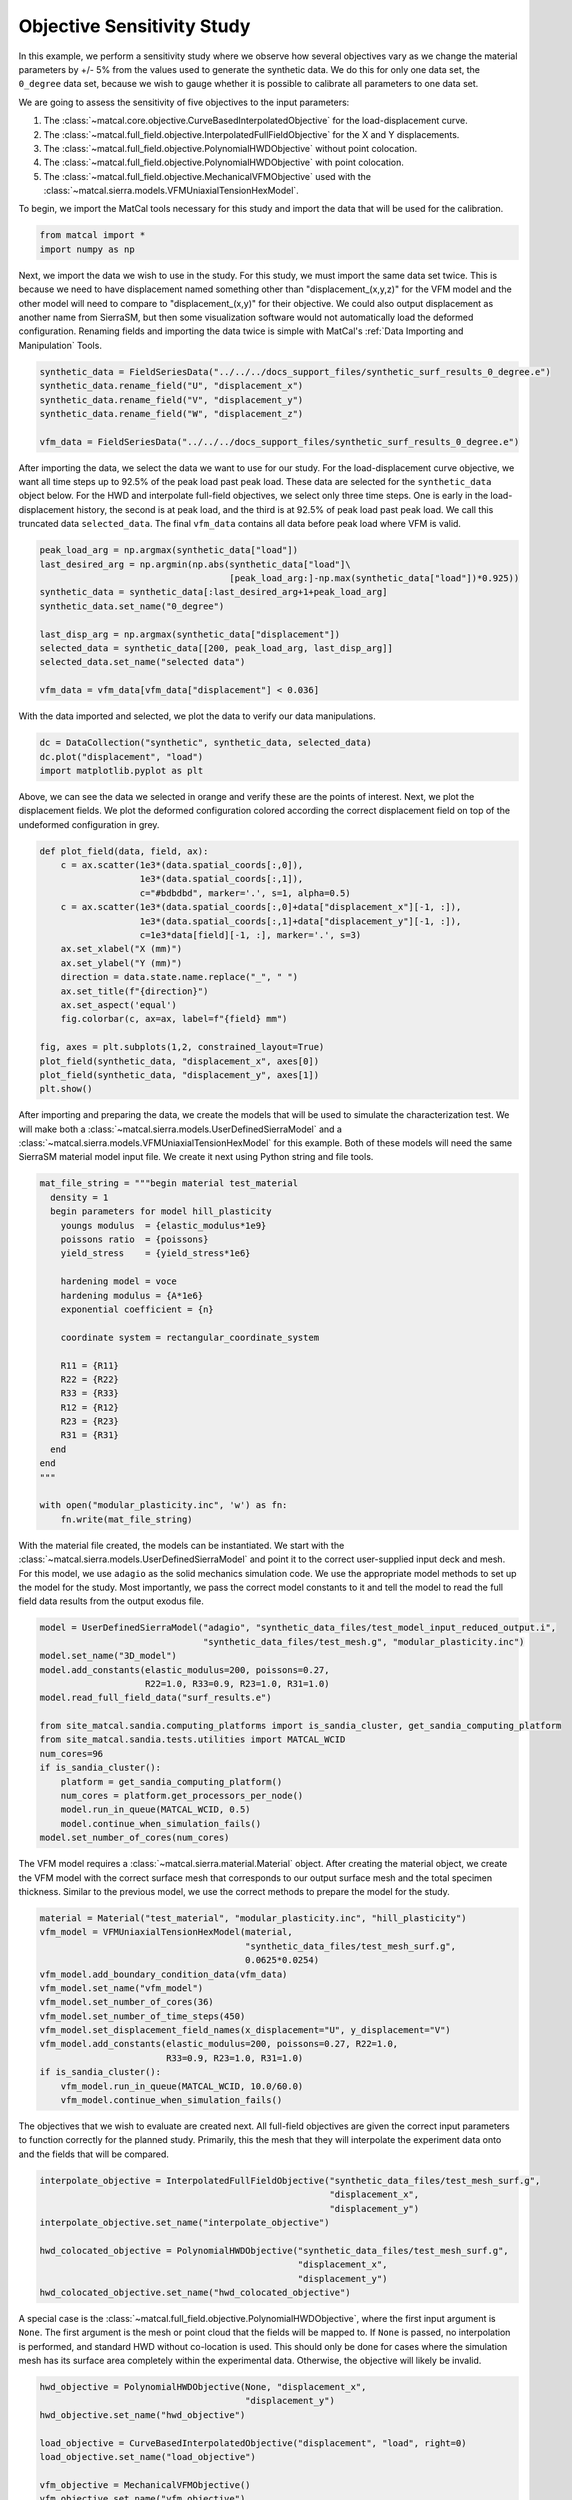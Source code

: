 
.. DO NOT EDIT.
.. THIS FILE WAS AUTOMATICALLY GENERATED BY SPHINX-GALLERY.
.. TO MAKE CHANGES, EDIT THE SOURCE PYTHON FILE:
.. "full_field_study_verification_examples/plot_a_objective_sensitivities.py"
.. LINE NUMBERS ARE GIVEN BELOW.

.. only:: html

    .. note::
        :class: sphx-glr-download-link-note

        :ref:`Go to the end <sphx_glr_download_full_field_study_verification_examples_plot_a_objective_sensitivities.py>`
        to download the full example code.

.. rst-class:: sphx-glr-example-title

.. _sphx_glr_full_field_study_verification_examples_plot_a_objective_sensitivities.py:

Objective Sensitivity Study
===========================
In this example, we perform 
a sensitivity study
where we observe how several objectives
vary as we change the material parameters 
by +/- 5% from the values 
used to generate the synthetic data. 
We do this for only one data set, 
the ``0_degree`` data set, because 
we wish to gauge whether it is
possible to calibrate 
all parameters to one data set. 

We are going to assess the sensitivity of 
five objectives to the input parameters:

#. The :class:`~matcal.core.objective.CurveBasedInterpolatedObjective` 
   for the load-displacement curve.
#. The :class:`~matcal.full_field.objective.InterpolatedFullFieldObjective`
   for the X and Y displacements.
#. The :class:`~matcal.full_field.objective.PolynomialHWDObjective`
   without point colocation.
#. The :class:`~matcal.full_field.objective.PolynomialHWDObjective`
   with point colocation.
#. The :class:`~matcal.full_field.objective.MechanicalVFMObjective`
   used with the :class:`~matcal.sierra.models.VFMUniaxialTensionHexModel`.

To begin, we import the MatCal tools necessary for this study
and import the data that will be used for the calibration.

.. GENERATED FROM PYTHON SOURCE LINES 33-36

.. code-block:: Python

    from matcal import *
    import numpy as np








.. GENERATED FROM PYTHON SOURCE LINES 37-55

Next, we import the data
we wish to use in the study. 
For this study, we must import 
the same data set twice. This 
is because we need to 
have displacement named something 
other than "displacement_(x,y,z)"
for the VFM model and the other 
model will need to compare 
to "displacement_(x,y)" for their 
objective. We could also output 
displacement as another name from 
SierraSM, but then some visualization 
software would not automatically load
the deformed configuration. Renaming fields
and importing the data twice is simple
with MatCal's :ref:`Data Importing and Manipulation`
Tools. 

.. GENERATED FROM PYTHON SOURCE LINES 55-62

.. code-block:: Python

    synthetic_data = FieldSeriesData("../../../docs_support_files/synthetic_surf_results_0_degree.e")
    synthetic_data.rename_field("U", "displacement_x")
    synthetic_data.rename_field("V", "displacement_y")
    synthetic_data.rename_field("W", "displacement_z")

    vfm_data = FieldSeriesData("../../../docs_support_files/synthetic_surf_results_0_degree.e")





.. rst-class:: sphx-glr-script-out

 .. code-block:: none


    You are using exodus.py v 1.21.5 (seacas-py3), a python wrapper of some of the exodus library.

    Copyright (c) 2013-2023 National Technology &
    Engineering Solutions of Sandia, LLC (NTESS).  Under the terms of
    Contract DE-NA0003525 with NTESS, the U.S. Government retains certain
    rights in this software.

    Opening exodus file: ../../../docs_support_files/synthetic_surf_results_0_degree.e
    Opening exodus file: ../../../docs_support_files/synthetic_surf_results_0_degree.e
    Closing exodus file: ../../../docs_support_files/synthetic_surf_results_0_degree.e
    Closing exodus file: ../../../docs_support_files/synthetic_surf_results_0_degree.e
    Opening exodus file: ../../../docs_support_files/synthetic_surf_results_0_degree.e
    Opening exodus file: ../../../docs_support_files/synthetic_surf_results_0_degree.e
    Closing exodus file: ../../../docs_support_files/synthetic_surf_results_0_degree.e
    Closing exodus file: ../../../docs_support_files/synthetic_surf_results_0_degree.e




.. GENERATED FROM PYTHON SOURCE LINES 63-77

After importing the data, we
select the data we want to use for our study.
For the load-displacement curve objective, 
we want all time steps up to 92.5% of the peak load 
past peak load. These data are selected 
for the ``synthetic_data`` object below. 
For the HWD and interpolate full-field 
objectives, we select only three time steps. 
One is early in the load-displacement history, 
the second is at peak load, and the third is 
at 92.5% of peak load past peak load. We call 
this truncated data ``selected_data``. 
The final ``vfm_data`` contains all data before 
peak load where VFM is valid.

.. GENERATED FROM PYTHON SOURCE LINES 77-89

.. code-block:: Python

    peak_load_arg = np.argmax(synthetic_data["load"])
    last_desired_arg = np.argmin(np.abs(synthetic_data["load"]\
                                        [peak_load_arg:]-np.max(synthetic_data["load"])*0.925))
    synthetic_data = synthetic_data[:last_desired_arg+1+peak_load_arg]
    synthetic_data.set_name("0_degree")

    last_disp_arg = np.argmax(synthetic_data["displacement"])
    selected_data = synthetic_data[[200, peak_load_arg, last_disp_arg]]
    selected_data.set_name("selected data")

    vfm_data = vfm_data[vfm_data["displacement"] < 0.036]








.. GENERATED FROM PYTHON SOURCE LINES 90-93

With the data imported and selected, 
we plot the data to verify our 
data manipulations.

.. GENERATED FROM PYTHON SOURCE LINES 93-98

.. code-block:: Python


    dc = DataCollection("synthetic", synthetic_data, selected_data)
    dc.plot("displacement", "load")
    import matplotlib.pyplot as plt




.. image-sg:: /full_field_study_verification_examples/images/sphx_glr_plot_a_objective_sensitivities_001.png
   :alt: matcal_default_state
   :srcset: /full_field_study_verification_examples/images/sphx_glr_plot_a_objective_sensitivities_001.png
   :class: sphx-glr-single-img





.. GENERATED FROM PYTHON SOURCE LINES 99-105

Above, we can see the data we selected
in orange and verify these are the points of interest.
Next, we plot the displacement fields. 
We plot the deformed configuration colored
according the correct displacement field on top of the undeformed 
configuration in grey. 

.. GENERATED FROM PYTHON SOURCE LINES 105-124

.. code-block:: Python

    def plot_field(data, field, ax):
        c = ax.scatter(1e3*(data.spatial_coords[:,0]), 
                       1e3*(data.spatial_coords[:,1]), 
                       c="#bdbdbd", marker='.', s=1, alpha=0.5)
        c = ax.scatter(1e3*(data.spatial_coords[:,0]+data["displacement_x"][-1, :]), 
                       1e3*(data.spatial_coords[:,1]+data["displacement_y"][-1, :]), 
                       c=1e3*data[field][-1, :], marker='.', s=3)
        ax.set_xlabel("X (mm)")
        ax.set_ylabel("Y (mm)")
        direction = data.state.name.replace("_", " ")
        ax.set_title(f"{direction}")
        ax.set_aspect('equal')
        fig.colorbar(c, ax=ax, label=f"{field} mm")

    fig, axes = plt.subplots(1,2, constrained_layout=True)
    plot_field(synthetic_data, "displacement_x", axes[0])
    plot_field(synthetic_data, "displacement_y", axes[1])
    plt.show()




.. image-sg:: /full_field_study_verification_examples/images/sphx_glr_plot_a_objective_sensitivities_002.png
   :alt: matcal default state, matcal default state
   :srcset: /full_field_study_verification_examples/images/sphx_glr_plot_a_objective_sensitivities_002.png
   :class: sphx-glr-single-img





.. GENERATED FROM PYTHON SOURCE LINES 125-133

After importing and preparing the data, 
we create the models that will be used 
to simulate the characterization test. 
We will make both a :class:`~matcal.sierra.models.UserDefinedSierraModel`
and a :class:`~matcal.sierra.models.VFMUniaxialTensionHexModel`
for this example. Both of these models will need the same 
SierraSM material model input file. We create it 
next using Python string and file tools.

.. GENERATED FROM PYTHON SOURCE LINES 133-159

.. code-block:: Python

    mat_file_string = """begin material test_material
      density = 1
      begin parameters for model hill_plasticity
        youngs modulus  = {elastic_modulus*1e9}
        poissons ratio  = {poissons}
        yield_stress    = {yield_stress*1e6}

        hardening model = voce
        hardening modulus = {A*1e6}
        exponential coefficient = {n}

        coordinate system = rectangular_coordinate_system

        R11 = {R11}
        R22 = {R22}
        R33 = {R33}
        R12 = {R12}
        R23 = {R23}
        R31 = {R31}
      end
    end
    """

    with open("modular_plasticity.inc", 'w') as fn:
        fn.write(mat_file_string)








.. GENERATED FROM PYTHON SOURCE LINES 160-172

With the material file created, 
the models can be instantiated. 
We start with the :class:`~matcal.sierra.models.UserDefinedSierraModel`
and point it to the correct user-supplied 
input deck and mesh. For this model, 
we use ``adagio`` as the 
solid mechanics simulation code. We use the appropriate model 
methods to set up the model for the study.
Most importantly, we pass the correct 
model constants to it and tell the model 
to read the full field data results 
from the output exodus file.

.. GENERATED FROM PYTHON SOURCE LINES 172-191

.. code-block:: Python

    model = UserDefinedSierraModel("adagio", "synthetic_data_files/test_model_input_reduced_output.i", 
                                   "synthetic_data_files/test_mesh.g", "modular_plasticity.inc")
    model.set_name("3D_model")
    model.add_constants(elastic_modulus=200, poissons=0.27, 
                        R22=1.0, R33=0.9, R23=1.0, R31=1.0)
    model.read_full_field_data("surf_results.e")

    from site_matcal.sandia.computing_platforms import is_sandia_cluster, get_sandia_computing_platform
    from site_matcal.sandia.tests.utilities import MATCAL_WCID
    num_cores=96
    if is_sandia_cluster():       
        platform = get_sandia_computing_platform()
        num_cores = platform.get_processors_per_node()
        model.run_in_queue(MATCAL_WCID, 0.5)
        model.continue_when_simulation_fails()
    model.set_number_of_cores(num_cores)










.. GENERATED FROM PYTHON SOURCE LINES 192-199

The VFM model requires a :class:`~matcal.sierra.material.Material`
object. After creating the material object, we 
create the VFM model with the correct surface mesh 
that corresponds to our output surface mesh and the total 
specimen thickness. Similar to the previous model,
we use the correct methods to prepare the model 
for the study.

.. GENERATED FROM PYTHON SOURCE LINES 199-213

.. code-block:: Python

    material = Material("test_material", "modular_plasticity.inc", "hill_plasticity")
    vfm_model = VFMUniaxialTensionHexModel(material, 
                                           "synthetic_data_files/test_mesh_surf.g", 
                                           0.0625*0.0254)
    vfm_model.add_boundary_condition_data(vfm_data)
    vfm_model.set_name("vfm_model")
    vfm_model.set_number_of_cores(36)
    vfm_model.set_number_of_time_steps(450)
    vfm_model.set_displacement_field_names(x_displacement="U", y_displacement="V")
    vfm_model.add_constants(elastic_modulus=200, poissons=0.27, R22=1.0, 
                            R33=0.9, R23=1.0, R31=1.0)
    if is_sandia_cluster():       
        vfm_model.run_in_queue(MATCAL_WCID, 10.0/60.0)
        vfm_model.continue_when_simulation_fails()




.. rst-class:: sphx-glr-script-out

 .. code-block:: none

    Opening exodus file: synthetic_data_files/test_mesh_surf.g
    Closing exodus file: synthetic_data_files/test_mesh_surf.g




.. GENERATED FROM PYTHON SOURCE LINES 214-220

The objectives that we wish to evaluate 
are created next.
All full-field objectives are given the correct 
input parameters to function correctly for the planned study.
Primarily, this the mesh that they will interpolate the experiment
data onto and the fields that will be compared. 

.. GENERATED FROM PYTHON SOURCE LINES 220-231

.. code-block:: Python


    interpolate_objective = InterpolatedFullFieldObjective("synthetic_data_files/test_mesh_surf.g", 
                                                           "displacement_x", 
                                                           "displacement_y")
    interpolate_objective.set_name("interpolate_objective")

    hwd_colocated_objective = PolynomialHWDObjective("synthetic_data_files/test_mesh_surf.g", 
                                                     "displacement_x", 
                                                     "displacement_y")
    hwd_colocated_objective.set_name("hwd_colocated_objective")





.. rst-class:: sphx-glr-script-out

 .. code-block:: none

    Opening exodus file: synthetic_data_files/test_mesh_surf.g
    Closing exodus file: synthetic_data_files/test_mesh_surf.g




.. GENERATED FROM PYTHON SOURCE LINES 232-240

A special case is the :class:`~matcal.full_field.objective.PolynomialHWDObjective`,
where the first input argument is ``None``. The first 
argument is the mesh or point cloud that the fields will 
be mapped to. If ``None`` is passed, no interpolation is performed,
and standard HWD without co-location is used. This should only 
be done for cases where the simulation mesh has its surface area
completely within the experimental data. Otherwise, the objective
will likely be invalid. 

.. GENERATED FROM PYTHON SOURCE LINES 240-250

.. code-block:: Python

    hwd_objective = PolynomialHWDObjective(None, "displacement_x", 
                                           "displacement_y")
    hwd_objective.set_name("hwd_objective")

    load_objective = CurveBasedInterpolatedObjective("displacement", "load", right=0)
    load_objective.set_name("load_objective")

    vfm_objective = MechanicalVFMObjective()
    vfm_objective.set_name("vfm_objective")








.. GENERATED FROM PYTHON SOURCE LINES 251-255

We then create the material model 
input parameters for the study with the initial point being 
the values used to generate the synthetic data, or 
the "truth" values.

.. GENERATED FROM PYTHON SOURCE LINES 255-263

.. code-block:: Python

    Y = Parameter("yield_stress", 150, 250.0, 200.0)
    A = Parameter("A", 1250, 2000, 1500.0)
    n = Parameter("n", 1, 4, 2.00)
    R11 = Parameter("R11", 0.8, 1.1, 0.95)
    R12 = Parameter("R12", 0.7, 1.1 , 0.85)

    param_collection = ParameterCollection("Hill48 in-plane", Y, A, n, R11, R12)








.. GENERATED FROM PYTHON SOURCE LINES 264-271

The :class:`~matcal.core.parameter_studies.ParameterStudy` is created,
and all evaluation sets are added. 

.. note::
   MatCal will only run the ``3D_model`` once even though it is added 
   multiple times. Only the extra objectives will be added 
   to the additional evaluation sets.

.. GENERATED FROM PYTHON SOURCE LINES 271-280

.. code-block:: Python

    study = ParameterStudy(param_collection)
    study.set_core_limit(51)
    study.add_evaluation_set(vfm_model, vfm_objective, vfm_data)
    study.add_evaluation_set(model, load_objective, synthetic_data)
    study.add_evaluation_set(model, interpolate_objective, selected_data)
    study.add_evaluation_set(model, hwd_objective, selected_data)
    study.add_evaluation_set(model, hwd_colocated_objective, selected_data)
    study.set_working_directory("objective_sensitivity_study", remove_existing=True)





.. rst-class:: sphx-glr-script-out

 .. code-block:: none

    Opening exodus file: synthetic_data_files/test_mesh_surf.g
    Closing exodus file: synthetic_data_files/test_mesh_surf.g
    Opening exodus file: synthetic_data_files/test_mesh_surf.g
    Closing exodus file: synthetic_data_files/test_mesh_surf.g




.. GENERATED FROM PYTHON SOURCE LINES 281-287

The final step is to add the parameter values to be evaluated. 
First, we add the truth values, which should be
the minimum for all objectives. Next, we add 10 values 
from -5% to +5% for each parameter.
Only one parameter is varied at a time to simplify visualization. The function 
below adds the parameter evaluations to the study.

.. GENERATED FROM PYTHON SOURCE LINES 287-297

.. code-block:: Python

    study.add_parameter_evaluation(**param_collection.get_current_value_dict())
    evaluations = []
    import copy
    for name, param in param_collection.items():
        for val in np.linspace(param.get_current_value()*0.95,param.get_current_value()*1.05, 10):
            current_eval = copy.copy(param_collection.get_current_value_dict())
            current_eval[name]=val
            evaluations.append(current_eval)
            study.add_parameter_evaluation(**current_eval)








.. GENERATED FROM PYTHON SOURCE LINES 298-299

Next, we launch the study and plot the results.

.. GENERATED FROM PYTHON SOURCE LINES 299-301

.. code-block:: Python

    results = study.launch()





.. rst-class:: sphx-glr-script-out

 .. code-block:: none

    Opening exodus file: matcal_template/vfm_model/matcal_default_state/vfm_model.g
    Closing exodus file: matcal_template/vfm_model/matcal_default_state/vfm_model.g
    Opening exodus file: matcal_template/vfm_model/matcal_default_state/vfm_model.g
    Closing exodus file: matcal_template/vfm_model/matcal_default_state/vfm_model.g
    Opening exodus file: matcal_template/vfm_model/matcal_default_state/vfm_model.g
    Closing exodus file: matcal_template/vfm_model/matcal_default_state/vfm_model.g
    Opening exodus file: matcal_template/vfm_model/matcal_default_state/vfm_model.g
    Opening exodus file: matcal_template/vfm_model/matcal_default_state/vfm_model_exploded.g
    Closing exodus file: matcal_template/vfm_model/matcal_default_state/vfm_model_exploded.g
    Closing exodus file: matcal_template/vfm_model/matcal_default_state/vfm_model.g




.. GENERATED FROM PYTHON SOURCE LINES 302-399

Several plots are output below, and 
we summarize the results here.

#. VFM objective observations: 
   The first plot shows the VFM objective plotted 
   for each parameter evaluation. As the 
   input parameters change the objective increases
   and decreases smoothly with well defined 
   local minima. One issue is 
   that the first parameter set evaluated, 
   which corresponds to the values 
   used to generate the synthetic data is 
   not the lowest. This is due to the 
   model form error introduced by the 
   plane stress assumption, and is expected. 
   The shift in the global minimum is most 
   obvious in the third plot, which shows 
   how the objective varies with input parameters. 
   The vertical lines of evaluations are the 
   changes of the other parameters and should 
   be where the global minimum is located. 
   However, for each parameter, there exists
   at least one different local minimum
   that shifted slightly to one side in the parameter
   space from the expected minimum. The actual 
   global minimum is likely somewhere else within the 
   multi-dimensional objective function space.
#. Load-displacement objective observations:
   The upper right subplot, for the second image, 
   shows how the load-displacement objective 
   changes with the parameters. It has a clear 
   minimum at the expected global minimum at 
   the first parameter evaluation. Overall, the objective is less
   smooth than the VFM objective across all evaluations. The first subplot 
   of the fourth figure shows the objective 
   sensitivity to the individual parameters. 
   Here, again, the minimum is at the expected global 
   minimum. One issue for calibration is that the 
   objective has a what seems like a discontinuity
   or at least a sharp drop to the right and left 
   of the minimum. This 
   sharp change in the objective will be 
   problematic for gradient methods and 
   is likely more complex in the full 
   five-dimensional space of the objective.
#. Full-field interpolation and HWD objective observations:
   The HWD objective without point colocation and 
   the full-field interpolation objectives 
   produce similar results. This is expected, 
   as the HWD objective is a linear transform 
   of the displacement field and is a very similar 
   comparison. The objective values for the methods
   as a function of parameter evaluation are shown in the 
   top right and bottom left of the second 
   figure. Both figures show the same general objective 
   landscape with their minima at the expected global 
   minimum. There are two noticeable differences: (1)
   the HWD objective has a lower overall magnitude 
   since the normalization routine scales the objective
   slightly differently and (2) there is a much lower 
   objective at the expected global minimum for HWD. 
   The high objective values for the interpolation method 
   at the global minimum is due to small errors introduced 
   by interpolation. 
#. HWD objective with colocation observations:
   The HWD objective with colocation results 
   are
   very similar to the HWD objective without 
   colocation, however, the global 
   minimum at the true parameter values is not 
   as low. This is due to the error introduced
   by interpolation. Also, as the objective 
   function changes with :math:`n`, the minimum 
   is less clearly defined. This is likely due to 
   the error introduced by both the HWD transform and 
   spatial interpolation, 
   causing this parameter to be less clearly identified.

In summary, these results show that the objectives are 
behaving as expected, and that the implementation of the methods
and their execution through the MatCal study interface are verified.
These results also suggest that VFM will behave well with gradient methods, 
but will provide measurable errors in the parameters. The other
methods should return the correct parameters, but will be more 
challenging to identify the true global minimum with 
the less-convex objective landscape. Interestingly, 
the full-field data objectives all provide a more 
favorable objective function for optimization 
than the load-displacement objective. We suspect 
that for this problem, using the full-field objectives alone
would provide quality calibrations. However, full-field
objectives should 
not be used alone in practice, because the existence of model form error would 
likely yield invalid parameters for the external 
loads for simulations of the material characterization
tests. 


.. GENERATED FROM PYTHON SOURCE LINES 399-407

.. code-block:: Python

    import os
    init_dir = os.getcwd()
    os.chdir("objective_sensitivity_study")
    make_standard_plots("time","displacement","weight_id","displacement_x", 
                        plot_model_objectives=True)
    os.chdir(init_dir)

    # sphinx_gallery_thumbnail_number = 4



.. rst-class:: sphx-glr-horizontal


    *

      .. image-sg:: /full_field_study_verification_examples/images/sphx_glr_plot_a_objective_sensitivities_003.png
         :alt: plot a objective sensitivities
         :srcset: /full_field_study_verification_examples/images/sphx_glr_plot_a_objective_sensitivities_003.png
         :class: sphx-glr-multi-img

    *

      .. image-sg:: /full_field_study_verification_examples/images/sphx_glr_plot_a_objective_sensitivities_004.png
         :alt: plot a objective sensitivities
         :srcset: /full_field_study_verification_examples/images/sphx_glr_plot_a_objective_sensitivities_004.png
         :class: sphx-glr-multi-img

    *

      .. image-sg:: /full_field_study_verification_examples/images/sphx_glr_plot_a_objective_sensitivities_005.png
         :alt: plot a objective sensitivities
         :srcset: /full_field_study_verification_examples/images/sphx_glr_plot_a_objective_sensitivities_005.png
         :class: sphx-glr-multi-img

    *

      .. image-sg:: /full_field_study_verification_examples/images/sphx_glr_plot_a_objective_sensitivities_006.png
         :alt: plot a objective sensitivities
         :srcset: /full_field_study_verification_examples/images/sphx_glr_plot_a_objective_sensitivities_006.png
         :class: sphx-glr-multi-img

    *

      .. image-sg:: /full_field_study_verification_examples/images/sphx_glr_plot_a_objective_sensitivities_007.png
         :alt: plot a objective sensitivities
         :srcset: /full_field_study_verification_examples/images/sphx_glr_plot_a_objective_sensitivities_007.png
         :class: sphx-glr-multi-img

    *

      .. image-sg:: /full_field_study_verification_examples/images/sphx_glr_plot_a_objective_sensitivities_008.png
         :alt: plot a objective sensitivities
         :srcset: /full_field_study_verification_examples/images/sphx_glr_plot_a_objective_sensitivities_008.png
         :class: sphx-glr-multi-img

    *

      .. image-sg:: /full_field_study_verification_examples/images/sphx_glr_plot_a_objective_sensitivities_009.png
         :alt: plot a objective sensitivities
         :srcset: /full_field_study_verification_examples/images/sphx_glr_plot_a_objective_sensitivities_009.png
         :class: sphx-glr-multi-img

    *

      .. image-sg:: /full_field_study_verification_examples/images/sphx_glr_plot_a_objective_sensitivities_010.png
         :alt: vfm_model: vfm_objective
         :srcset: /full_field_study_verification_examples/images/sphx_glr_plot_a_objective_sensitivities_010.png
         :class: sphx-glr-multi-img

    *

      .. image-sg:: /full_field_study_verification_examples/images/sphx_glr_plot_a_objective_sensitivities_011.png
         :alt: 3D_model: load_objective
         :srcset: /full_field_study_verification_examples/images/sphx_glr_plot_a_objective_sensitivities_011.png
         :class: sphx-glr-multi-img

    *

      .. image-sg:: /full_field_study_verification_examples/images/sphx_glr_plot_a_objective_sensitivities_012.png
         :alt: 3D_model: interpolate_objective
         :srcset: /full_field_study_verification_examples/images/sphx_glr_plot_a_objective_sensitivities_012.png
         :class: sphx-glr-multi-img

    *

      .. image-sg:: /full_field_study_verification_examples/images/sphx_glr_plot_a_objective_sensitivities_013.png
         :alt: 3D_model: hwd_objective
         :srcset: /full_field_study_verification_examples/images/sphx_glr_plot_a_objective_sensitivities_013.png
         :class: sphx-glr-multi-img

    *

      .. image-sg:: /full_field_study_verification_examples/images/sphx_glr_plot_a_objective_sensitivities_014.png
         :alt: 3D_model: hwd_colocated_objective
         :srcset: /full_field_study_verification_examples/images/sphx_glr_plot_a_objective_sensitivities_014.png
         :class: sphx-glr-multi-img

    *

      .. image-sg:: /full_field_study_verification_examples/images/sphx_glr_plot_a_objective_sensitivities_015.png
         :alt: plot a objective sensitivities
         :srcset: /full_field_study_verification_examples/images/sphx_glr_plot_a_objective_sensitivities_015.png
         :class: sphx-glr-multi-img

    *

      .. image-sg:: /full_field_study_verification_examples/images/sphx_glr_plot_a_objective_sensitivities_016.png
         :alt: plot a objective sensitivities
         :srcset: /full_field_study_verification_examples/images/sphx_glr_plot_a_objective_sensitivities_016.png
         :class: sphx-glr-multi-img






.. rst-class:: sphx-glr-timing

   **Total running time of the script:** (58 minutes 20.229 seconds)


.. _sphx_glr_download_full_field_study_verification_examples_plot_a_objective_sensitivities.py:

.. only:: html

  .. container:: sphx-glr-footer sphx-glr-footer-example

    .. container:: sphx-glr-download sphx-glr-download-jupyter

      :download:`Download Jupyter notebook: plot_a_objective_sensitivities.ipynb <plot_a_objective_sensitivities.ipynb>`

    .. container:: sphx-glr-download sphx-glr-download-python

      :download:`Download Python source code: plot_a_objective_sensitivities.py <plot_a_objective_sensitivities.py>`

    .. container:: sphx-glr-download sphx-glr-download-zip

      :download:`Download zipped: plot_a_objective_sensitivities.zip <plot_a_objective_sensitivities.zip>`


.. only:: html

 .. rst-class:: sphx-glr-signature

    `Gallery generated by Sphinx-Gallery <https://sphinx-gallery.github.io>`_
